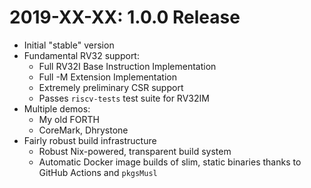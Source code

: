 * 2019-XX-XX: 1.0.0 Release

- Initial "stable" version
- Fundamental RV32 support:
  - Full RV32I Base Instruction Implementation
  - Full -M Extension Implementation
  - Extremely preliminary CSR support
  - Passes ~riscv-tests~ test suite for RV32IM
- Multiple demos:
  - My old FORTH
  - CoreMark, Dhrystone
- Fairly robust build infrastructure
  - Robust Nix-powered, transparent build system
  - Automatic Docker image builds of slim, static binaries
    thanks to GitHub Actions and ~pkgsMusl~
